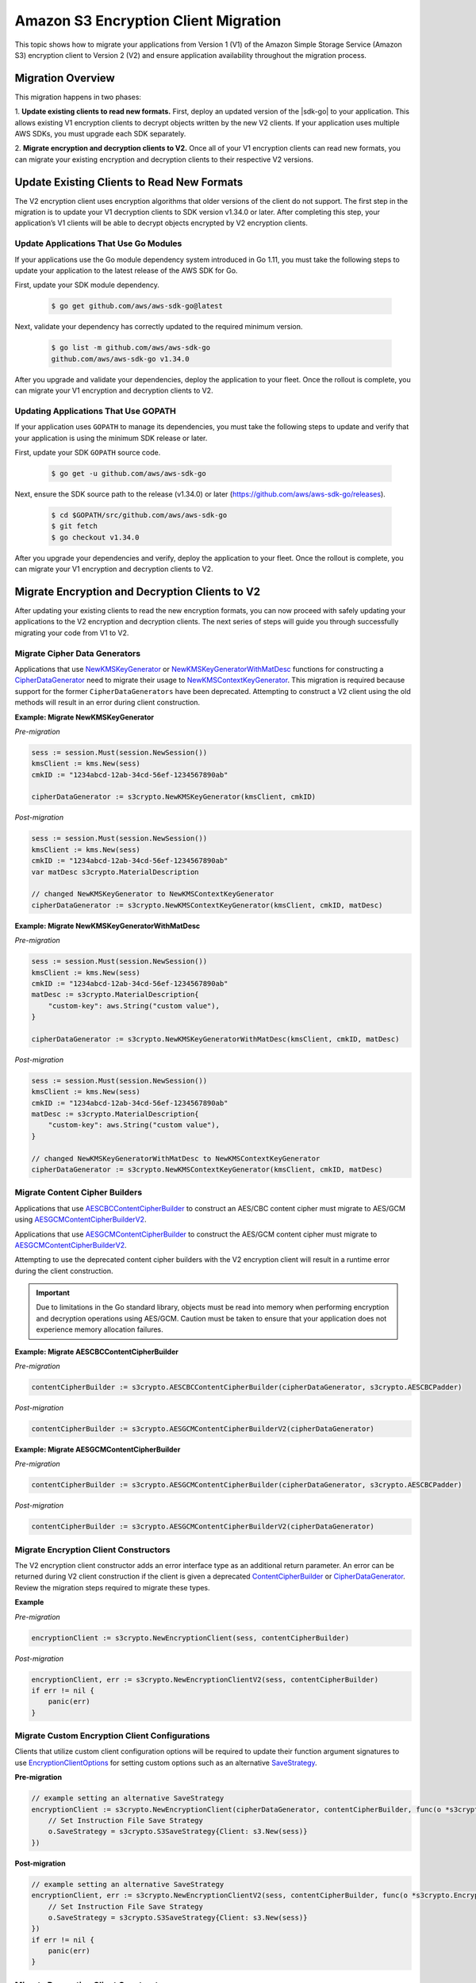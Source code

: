.. Copyright Amazon.com, Inc. or its affiliates. All Rights Reserved.

   This work is licensed under a Creative Commons Attribution-NonCommercial-ShareAlike 4.0
   International License (the "License"). You may not use this file except in compliance with the
   License. A copy of the License is located at http://creativecommons.org/licenses/by-nc-sa/4.0/.

   This file is distributed on an "AS IS" BASIS, WITHOUT WARRANTIES OR CONDITIONS OF ANY KIND,
   either express or implied. See the License for the specific language governing permissions and
   limitations under the License.

#####################################
Amazon S3 Encryption Client Migration 
#####################################

.. meta::
   :description: Describes how to migrate to the latest Amazon S3 encryption clients for |sdk-go}.

This topic shows how to migrate your applications from Version 1 (V1) of the Amazon Simple Storage Service (Amazon S3) encryption 
client to Version 2 (V2) and ensure application availability throughout the migration process.

Migration Overview
==================

This migration happens in two phases: 

1. **Update existing clients to read new formats.** First, deploy an updated version of the |sdk-go| 
to your application. This allows existing V1 encryption clients to decrypt objects written by the 
new V2 clients. If your application uses multiple AWS SDKs, you must upgrade each SDK separately. 

2. **Migrate encryption and decryption clients to V2.** Once all of your V1 encryption clients can 
read new formats, you can migrate your existing encryption and decryption clients to their respective 
V2 versions.


Update Existing Clients to Read New Formats
===========================================

The V2 encryption client uses encryption algorithms that older versions of the client do not support. 
The first step in the migration is to update your V1 decryption clients to SDK version v1.34.0 or later. 
After completing this step, your application’s V1 clients will be able to decrypt objects encrypted by 
V2 encryption clients.

Update Applications That Use Go Modules
---------------------------------------

If your applications use the Go module dependency system introduced in Go 1.11, you must take the 
following steps to update your application to the latest release of the AWS SDK for Go.

First, update your SDK module dependency.

  .. code-block:: go

    $ go get github.com/aws/aws-sdk-go@latest

Next, validate your dependency has correctly updated to the required minimum version.

  .. code-block:: go

    $ go list -m github.com/aws/aws-sdk-go
    github.com/aws/aws-sdk-go v1.34.0


After you upgrade and validate your dependencies, deploy the application to your fleet.
Once the rollout is complete, you can migrate your V1 encryption and decryption clients
to V2.

Updating Applications That Use GOPATH
-------------------------------------

If your application uses ``GOPATH`` to manage its dependencies, you must take the following 
steps to update and verify that your application is using the minimum SDK release or later.

First, update your SDK ``GOPATH`` source code.

  .. code-block:: go

    $ go get -u github.com/aws/aws-sdk-go

Next, ensure the SDK source path to the release (v1.34.0) or later (https://github.com/aws/aws-sdk-go/releases).

  .. code-block:: go

    $ cd $GOPATH/src/github.com/aws/aws-sdk-go
    $ git fetch
    $ go checkout v1.34.0

After you upgrade your dependencies and verify, deploy the application to your fleet.
Once the rollout is complete, you can migrate your V1 encryption and decryption clients
to V2.

Migrate Encryption and Decryption Clients to V2
===============================================

After updating your existing clients to read the new encryption formats, you can now proceed
with safely updating your applications to the V2 encryption and decryption clients. The next
series of steps will guide you through successfully migrating your code from V1 to V2.

Migrate Cipher Data Generators
------------------------------

Applications that use `NewKMSKeyGenerator <https://docs.aws.amazon.com/sdk-for-go/api/service/s3/s3crypto/#NewKMSKeyGenerator>`_
or `NewKMSKeyGeneratorWithMatDesc <https://docs.aws.amazon.com/sdk-for-go/api/service/s3/s3crypto/#NewKMSKeyGeneratorWithMatDesc>`_
functions for constructing a `CipherDataGenerator <https://docs.aws.amazon.com/sdk-for-go/api/service/s3/s3crypto/#CipherDataGenerator>`_
need to migrate their usage to `NewKMSContextKeyGenerator <https://docs.aws.amazon.com/sdk-for-go/api/service/s3/s3crypto/#NewKMSContextKeyGenerator>`_. 
This migration is required because support for the former ``CipherDataGenerators`` have
been deprecated.  Attempting to construct a V2 client using the old methods will result
in an  error during client construction.

**Example: Migrate NewKMSKeyGenerator**

*Pre-migration*

.. code-block:: go

  sess := session.Must(session.NewSession())
  kmsClient := kms.New(sess)
  cmkID := "1234abcd-12ab-34cd-56ef-1234567890ab"

  cipherDataGenerator := s3crypto.NewKMSKeyGenerator(kmsClient, cmkID)

*Post-migration*

.. code-block:: go

  sess := session.Must(session.NewSession())
  kmsClient := kms.New(sess)
  cmkID := "1234abcd-12ab-34cd-56ef-1234567890ab"
  var matDesc s3crypto.MaterialDescription

  // changed NewKMSKeyGenerator to NewKMSContextKeyGenerator
  cipherDataGenerator := s3crypto.NewKMSContextKeyGenerator(kmsClient, cmkID, matDesc)

**Example: Migrate NewKMSKeyGeneratorWithMatDesc**

*Pre-migration*

.. code-block:: go

  sess := session.Must(session.NewSession())
  kmsClient := kms.New(sess)
  cmkID := "1234abcd-12ab-34cd-56ef-1234567890ab"
  matDesc := s3crypto.MaterialDescription{
      "custom-key": aws.String("custom value"),
  }

  cipherDataGenerator := s3crypto.NewKMSKeyGeneratorWithMatDesc(kmsClient, cmkID, matDesc)

*Post-migration*

.. code-block:: go

  sess := session.Must(session.NewSession())
  kmsClient := kms.New(sess)
  cmkID := "1234abcd-12ab-34cd-56ef-1234567890ab"
  matDesc := s3crypto.MaterialDescription{
      "custom-key": aws.String("custom value"),
  }

  // changed NewKMSKeyGeneratorWithMatDesc to NewKMSContextKeyGenerator
  cipherDataGenerator := s3crypto.NewKMSContextKeyGenerator(kmsClient, cmkID, matDesc)

Migrate Content Cipher Builders
-------------------------------

Applications that use `AESCBCContentCipherBuilder <https://docs.aws.amazon.com/sdk-for-go/api/service/s3/s3crypto/#AESCBCContentCipherBuilder>`_ to construct an AES/CBC content cipher must migrate to AES/GCM using `AESGCMContentCipherBuilderV2 <https://docs.aws.amazon.com/sdk-for-go/api/service/s3/s3crypto/#AESGCMContentCipherBuilderV2>`_. 

Applications that use `AESGCMContentCipherBuilder <https://docs.aws.amazon.com/sdk-for-go/api/service/s3/s3crypto/#AESGCMContentCipherBuilder>`_ to construct the AES/GCM content cipher must migrate to `AESGCMContentCipherBuilderV2 <https://docs.aws.amazon.com/sdk-for-go/api/service/s3/s3crypto/#AESGCMContentCipherBuilderV2>`_.

Attempting to use the deprecated content cipher builders with the V2 encryption client will result in a runtime error during the client construction.

.. important:: Due to limitations in the Go standard library, objects must be read into memory when performing encryption and decryption operations using AES/GCM. Caution must be taken to ensure that your application does not experience memory allocation failures.

**Example: Migrate AESCBCContentCipherBuilder** 

*Pre-migration*

.. code-block:: go

 contentCipherBuilder := s3crypto.AESCBCContentCipherBuilder(cipherDataGenerator, s3crypto.AESCBCPadder)

*Post-migration*

.. code-block:: go

 contentCipherBuilder := s3crypto.AESGCMContentCipherBuilderV2(cipherDataGenerator)

**Example: Migrate AESGCMContentCipherBuilder**

*Pre-migration*

.. code-block:: go

 contentCipherBuilder := s3crypto.AESGCMContentCipherBuilder(cipherDataGenerator, s3crypto.AESCBCPadder)

*Post-migration*

.. code-block:: go

 contentCipherBuilder := s3crypto.AESGCMContentCipherBuilderV2(cipherDataGenerator)

Migrate Encryption Client Constructors
---------------------------------------

The V2 encryption client constructor adds an error interface type as an additional return parameter. An error can be returned during V2 client construction 
if the client is given a deprecated `ContentCipherBuilder <https://docs.aws.amazon.com/sdk-for-go/api/service/s3/s3crypto/#ContentCipherBuilder>`_ or `CipherDataGenerator <https://docs.aws.amazon.com/sdk-for-go/api/service/s3/s3crypto/#CipherDataGenerator>`_. Review 
the migration steps required to migrate these types.

**Example**

*Pre-migration*

.. code-block:: go

 encryptionClient := s3crypto.NewEncryptionClient(sess, contentCipherBuilder)

*Post-migration*

.. code-block:: go

  encryptionClient, err := s3crypto.NewEncryptionClientV2(sess, contentCipherBuilder)
  if err != nil {
      panic(err)
  }


Migrate Custom Encryption Client Configurations
-----------------------------------------------

Clients that utilize custom client configuration options will be required to update
their function argument signatures to use `EncryptionClientOptions <https://docs.aws.amazon.com/sdk-for-go/api/service/s3/s3crypto/#EncryptionClientOptions>`_
for setting custom options such as an alternative `SaveStrategy <https://docs.aws.amazon.com/sdk-for-go/api/service/s3/s3crypto/#SaveStrategy>`_.

**Pre-migration**

.. code-block:: go

  // example setting an alternative SaveStrategy
  encryptionClient := s3crypto.NewEncryptionClient(cipherDataGenerator, contentCipherBuilder, func(o *s3crypto.EncryptionClient) {
      // Set Instruction File Save Strategy
      o.SaveStrategy = s3crypto.S3SaveStrategy{Client: s3.New(sess)}
  })

**Post-migration**

.. code-block:: go

  // example setting an alternative SaveStrategy
  encryptionClient, err := s3crypto.NewEncryptionClientV2(sess, contentCipherBuilder, func(o *s3crypto.EncryptionClientOptions) {
      // Set Instruction File Save Strategy
      o.SaveStrategy = s3crypto.S3SaveStrategy{Client: s3.New(sess)}
  })
  if err != nil {
      panic(err)
  }

Migrate Decryption Client Constructors
--------------------------------------

The V2 decryption client now requires that an application registers the content ciphers and key wrapping algorithms that it wants to decrypt. 
This is registration is done using the `CryptoRegistry <https://docs.aws.amazon.com/sdk-for-go/api/service/s3/s3crypto/#CryptoRegistry>`_, and a 
series of registration helper functions are included to enable the V2 decryption client to decrypt objects written in either the V1 or V2 
encryption formats. 

**Step 1: Instantiate a CryptoRegistry**

.. code-block:: go

 registry := s3crypto.NewCryptoRegistry()

**Step 2: Register required content decryption algorithms**

*To read content encrypted using V1 AESGCMContentCipherBuilder or V2 AESGCMContentCipherBuilderV2:*

.. code-block:: go

 if err := s3crypto.RegisterAESGCMContentCipher(registry); err != nil {
    panic(err)
 }

*To read content encrypted using V1 AESCBCContentCipherBuilder:*

.. code-block:: go

 padder := s3crypto.AESCBCPadder // Use the padder provided to AESCBCContentCipherBuilder

  if err := s3crypto.RegisterAESCBCContentCipher(registry, padder); err != nil {
      panic(err)
  }

*To read custom content cipher implementations:*

If your applications implements or uses a custom content cipher implementation, you may register that implementation using the 
CryptoRegistry’s `AddCEK <https://docs.aws.amazon.com/sdk-for-go/api/service/s3/s3crypto/#CryptoRegistry.AddCEK>`_ method. If you require custom padders for your cipher, they can be registered using `AddPadder <https://docs.aws.amazon.com/sdk-for-go/api/service/s3/s3crypto/#CryptoRegistry.AddPadder>`_.

.. code-block:: go

  if err := registry.AddCEK("CustomCEK", NewCustomCEK); err != nil {
      panic(err)
  }

  if err := registry.AddPadder("CustomPadder", NewCustomPadder); err != nil {
      panic(err)
  }

**Step 3: Register required key wrapping algorithms**

*To read keys created using the V2 NewKMSContextKeyGenerator:*

Your application can opt to limit the CMK that is used when calling the KMS ``Decrypt`` API. Two registration functions allow the 
selection of the desired behavior. `RegisterKMSContextWrapWithCMK <https://docs.aws.amazon.com/sdk-for-go/api/service/s3/s3crypto/#RegisterKMSContextWrapWithCMK>`_ and `RegisterKMSContextWrapWithAnyCMK <https://docs.aws.amazon.com/sdk-for-go/api/service/s3/s3crypto/#RegisterKMSContextWrapWithAnyCMK>`_. Only 
one of these two methods should be used, and attempting to use both functions with a single registry will result in a runtime error.

.. code-block:: go

  // Use RegisterKMSContextWrapWithCMK to limit the KMS Decrypt to a single CMK 
  if err := s3crypto.RegisterKMSContextWrapWithCMK(registry, kms.New(sess), "key-id"); err != nil {
      panic(err)
  }

  // Use RegisterKMSContextWrapWithAnyCMK to allow the KMS Decrypt call for any CMK
  if err := s3crypto.RegisterKMSContextWrapWithAnyCMK(registry, kms.New(sess)); err != nil {
      panic(err)
  }

*To read keys created using the V1 NewKMSKeyGenerator or NewKMSKeyGeneratorWithMatDesc:*

Your application can opt to limit the CMK that is used when calling the KMS Decrypt API. Two registration functions allow the selection of the 
desired behavior. `RegisterKMSWrapWithCMK <https://docs.aws.amazon.com/sdk-for-go/api/service/s3/s3crypto/#RegisterKMSWrapWithCMK>`_ and `RegisterKMSWrapWithAnyCMK <https://docs.aws.amazon.com/sdk-for-go/api/service/s3/s3crypto/#RegisterKMSWrapWithAnyCMK>`_. Use only 
one of these methods. Attempting to register both functions into the registry will result in a runtime error.

.. code-block:: go

  // Use RegisterKMSWrapWithCMK to limit the KMS Decrypt Call to a single CMK 
  if err := s3crypto.RegisterKMSWrapWithCMK(registry, kms.New(sess), "key-id"); err != nil {
      panic(err)
  }

  // Use RegisterKMSWrapWithAnyCMK to allow KMS Decrypt call for any CMK
  if err := s3crypto.RegisterKMSWrapWithAnyCMK(registry, kms.New(sess)); err != nil {
      panic(err)
  }

*To read custom key wrapping algorithm implementations:*

If your applications implements or uses a custom key wrapping implementation, you may register that implementation using 
the CryptoRegistry’s `AddWrap <https://docs.aws.amazon.com/sdk-for-go/api/service/s3/s3crypto/#CryptoRegistry.AddWrap>`_ method.

.. code-block:: go

  if err := registry.AddWrap("CustomWrap", NewCustomWrap); err != nil {
      panic(err)
  }

**Step 4: Construct the client**

After registering your applications required content decryption and key wrapping algorithms to the CryptoRegistry, you can 
now construct a V2 decryption client using `NewDecryptionClientV2 <https://docs.aws.amazon.com/sdk-for-go/api/service/s3/s3crypto/#NewDecryptionClientV2>`_.

.. code-block:: go

  decryptionClient, err := s3crypto.NewDecryptionClientV2(sess, registry)
  if err != nil {
      panic(err)
  }


Migrating Custom Decryption Client Configurations
-------------------------------------------------

Clients that use custom client configuration options are required to update their functional argument signatures to 
use `DecryptionClientOptions <https://docs.aws.amazon.com/sdk-for-go/api/service/s3/s3crypto/#DecryptionClientOptions>`_ for setting custom options, such as an 
alternative `LoadStrategy <https://docs.aws.amazon.com/sdk-for-go/api/service/s3/s3crypto/#LoadStrategy>`_.

**Example**

*Pre-migration*

.. code-block:: go

  // example setting an alternative LoadStrategy
  decryptionClient := s3crypto.NewDecryptionClient(sess, func(o *s3crypto.DecryptionClient) {
      // Set Instruction File Load Strategy
      o.LoadStrategy = s3crypto.S3LoadStrategy{Client: s3.New(sess)}
  })

*Post-migration*

.. code-block:: go

  // example setting an alternative LoadStrategy
  decryptionClient, err := s3crypto.NewDecryptionClientV2(sess, registry, func(o *s3crypto.DecryptionClientOptions) {
      // Set Instruction File Load Strategy
      o.LoadStrategy = s3crypto.S3LoadStrategy{Client: s3.New(sess)}
  })
  if err != nil {
      panic(err)
  }

After you complete this migration, you can proceed to testing and deployment using your application's best practices. After deploying your application deployment, you 
will have successfully migrated it from the V1 to V2 Amazon S3 encryption clients.